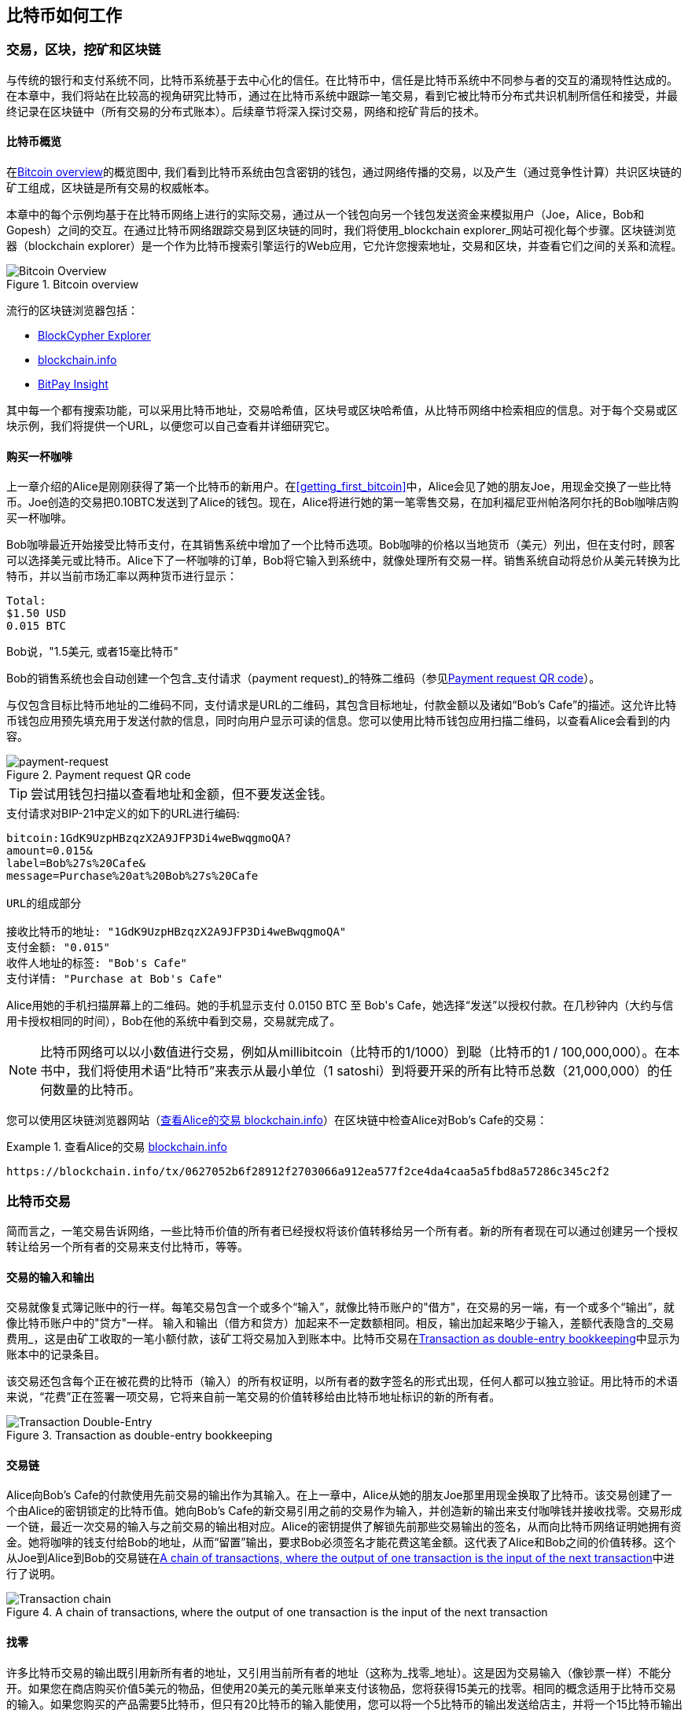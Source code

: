 [[ch02_bitcoin_overview]]
== 比特币如何工作

=== 交易，区块，挖矿和区块链

((("bitcoin", "overview of", id="BCover02")))((("central trusted authority")))((("decentralized systems", "bitcoin overview", id="DCSover02")))
与传统的银行和支付系统不同，比特币系统基于去中心化的信任。在比特币中，信任是比特币系统中不同参与者的交互的涌现特性达成的。
在本章中，我们将站在比较高的视角研究比特币，通过在比特币系统中跟踪一笔交易，看到它被比特币分布式共识机制所信任和接受，并最终记录在区块链中（所有交易的分布式账本）。后续章节将深入探讨交易，网络和挖矿背后的技术。

==== 比特币概览

在<<bitcoin-overview>>的概览图中, 我们看到比特币系统由包含密钥的钱包，通过网络传播的交易，以及产生（通过竞争性计算）共识区块链的矿工组成，区块链是所有交易的权威帐本。

((("blockchain explorer sites")))本章中的每个示例均基于在比特币网络上进行的实际交易，通过从一个钱包向另一个钱包发送资金来模拟用户（Joe，Alice，Bob和Gopesh）之间的交互。在通过比特币网络跟踪交易到区块链的同时，我们将使用_blockchain explorer_网站可视化每个步骤。区块链浏览器（blockchain explorer）是一个作为比特币搜索引擎运行的Web应用，它允许您搜索地址，交易和区块，并查看它们之间的关系和流程。

[[bitcoin-overview]]
.Bitcoin overview
image::images/mbc2_0201.png["Bitcoin Overview"]

((("Bitcoin Block Explorer")))((("BlockCypher Explorer")))((("blockchain.info")))((("BitPay Insight")))流行的区块链浏览器包括：

* https://live.blockcypher.com[BlockCypher Explorer]
* https://blockchain.info[blockchain.info]
* https://insight.bitpay.com[BitPay Insight]

其中每一个都有搜索功能，可以采用比特币地址，交易哈希值，区块号或区块哈希值，从比特币网络中检索相应的信息。对于每个交易或区块示例，我们将提供一个URL，以便您可以自己查看并详细研究它。

[[cup_of_coffee]]
==== 购买一杯咖啡

((("use cases", "buying coffee", id="UCcoffee02")))上一章介绍的Alice是刚刚获得了第一个比特币的新用户。在<<getting_first_bitcoin>>中，Alice会见了她的朋友Joe，用现金交换了一些比特币。Joe创造的交易把0.10BTC发送到了Alice的钱包。现在，Alice将进行她的第一笔零售交易，在加利福尼亚州帕洛阿尔托的Bob咖啡店购买一杯咖啡。

((("exchange rates", "determining")))Bob咖啡最近开始接受比特币支付，在其销售系统中增加了一个比特币选项。Bob咖啡的价格以当地货币（美元）列出，但在支付时，顾客可以选择美元或比特币。Alice下了一杯咖啡的订单，Bob将它输入到系统中，就像处理所有交易一样。销售系统自动将总价从美元转换为比特币，并以当前市场汇率以两种货币进行显示：

----
Total:
$1.50 USD
0.015 BTC
----

((("millibits")))Bob说，"1.5美元, 或者15毫比特币"

((("payment requests")))((("QR codes", "payment requests")))Bob的销售系统也会自动创建一个包含_支付请求（payment request)_的特殊二维码（参见<<payment-request-QR>>）。

与仅包含目标比特币地址的二维码不同，支付请求是URL的二维码，其包含目标地址，付款金额以及诸如“Bob's Cafe”的描述。这允许比特币钱包应用预先填充用于发送付款的信息，同时向用户显示可读的信息。您可以使用比特币钱包应用扫描二维码，以查看Alice会看到的内容。

[[payment-request-QR]]
.Payment request QR code
image::images/mbc2_0202.png["payment-request"]

[TIP]
====
((("QR codes", "warnings and cautions")))((("transactions", "warnings and cautions")))((("warnings and cautions", "avoid sending money to addresses appearing in book")))尝试用钱包扫描以查看地址和金额，但不要发送金钱。
====
[[payment-request-URL]]
.支付请求对BIP-21中定义的如下的URL进行编码:
----
bitcoin:1GdK9UzpHBzqzX2A9JFP3Di4weBwqgmoQA?
amount=0.015&
label=Bob%27s%20Cafe&
message=Purchase%20at%20Bob%27s%20Cafe

URL的组成部分

接收比特币的地址: "1GdK9UzpHBzqzX2A9JFP3Di4weBwqgmoQA"
支付金额: "0.015"
收件人地址的标签: "Bob's Cafe"
支付详情: "Purchase at Bob's Cafe"
----

Alice用她的手机扫描屏幕上的二维码。她的手机显示支付 +0.0150 BTC+ 至 +Bob's Cafe+，她选择“发送”以授权付款。在几秒钟内（大约与信用卡授权相同的时间），Bob在他的系统中看到交易，交易就完成了。

[NOTE]
====
((("fractional values")))((("milli-bitcoin")))((("satoshis")))比特币网络可以以小数值进行交易，例如从millibitcoin（比特币的1/1000）到聪（比特币的1 / 100,000,000）。在本书中，我们将使用术语“比特币”来表示从最小单位（1 satoshi）到将要开采的所有比特币总数（21,000,000）的任何数量的比特币。
====

您可以使用区块链浏览器网站（<<view_alice_transaction>>）在区块链中检查Alice对Bob's Cafe的交易：

[[view_alice_transaction]]
.查看Alice的交易 https://blockchain.info/tx/0627052b6f28912f2703066a912ea577f2ce4da4caa5a5fbd8a57286c345c2f2[blockchain.info]
====
----
https://blockchain.info/tx/0627052b6f28912f2703066a912ea577f2ce4da4caa5a5fbd8a57286c345c2f2
----
====

=== 比特币交易

((("transactions", "defined")))简而言之，一笔交易告诉网络，一些比特币价值的所有者已经授权将该价值转移给另一个所有者。新的所有者现在可以通过创建另一个授权转让给另一个所有者的交易来支付比特币，等等。

==== 交易的输入和输出

((("transactions", "overview of", id="Tover02")))((("outputs and inputs", "basics of")))
交易就像复式簿记账中的行一样。每笔交易包含一个或多个“输入”，就像比特币账户的"借方"，在交易的另一端，有一个或多个“输出”，就像比特币账户中的"贷方"一样。 ((("fees", "transaction fees"))) 输入和输出（借方和贷方）加起来不一定数额相同。相反，输出加起来略少于输入，差额代表隐含的_交易费用_，这是由矿工收取的一笔小额付款，该矿工将交易加入到账本中。比特币交易在<<transaction-double-entry>>中显示为账本中的记录条目。

该交易还包含每个正在被花费的比特币（输入）的所有权证明，以所有者的数字签名的形式出现，任何人都可以独立验证。用比特币的术语来说，“花费”正在签署一项交易，它将来自前一笔交易的价值转移给由比特币地址标识的新的所有者。

[[transaction-double-entry]]
.Transaction as double-entry bookkeeping
image::images/mbc2_0203.png["Transaction Double-Entry"]

==== 交易链

((("chain of transactions")))Alice向Bob's Cafe的付款使用先前交易的输出作为其输入。在上一章中，Alice从她的朋友Joe那里用现金换取了比特币。该交易创建了一个由Alice的密钥锁定的比特币值。她向Bob's Cafe的新交易引用之前的交易作为输入，并创造新的输出来支付咖啡钱并接收找零。交易形成一个链，最近一次交易的输入与之前交易的输出相对应。Alice的密钥提供了解锁先前那些交易输出的签名，从而向比特币网络证明她拥有资金。她将咖啡的钱支付给Bob的地址，从而“留置”输出，要求Bob必须签名才能花费这笔金额。这代表了Alice和Bob之间的价值转移。这个从Joe到Alice到Bob的交易链在<<blockchain-mnemonic>>中进行了说明。

[[blockchain-mnemonic]]
.A chain of transactions, where the output of one transaction is the input of the next transaction
image::images/mbc2_0204.png["Transaction chain"]

==== 找零

((("change, making")))((("change addresses")))((("addresses", "change addresses")))许多比特币交易的输出既引用新所有者的地址，又引用当前所有者的地址（这称为_找零_地址）。这是因为交易输入（像钞票一样）不能分开。如果您在商店购买价值5美元的物品，但使用20美元的美元账单来支付该物品，您将获得15美元的找零。相同的概念适用于比特币交易的输入。如果您购买的产品需要5比特币，但只有20比特币的输入能使用，您可以将一个5比特币的输出发送给店主，并将一个15比特币输出作为找零（减去涉及的交易费用）。重要的是，找零地址不必与输入地址相同，并且出于隐私方面考虑，通常是来自所有者钱包的新地址。

在汇集输入以执行用户的支付请求时，不同的钱包可以使用不同的策略。他们可能会汇集很多小的输入，或者使用等于或大于期望付款的输入。除非钱包能够按照付款和交易费用的总额精确汇集输入，否则钱包将需要产生一些零钱。这与人们处理现金非常相似。如果你总是使用口袋里最大的钞票，那么最终你会得到一个充满零钱的口袋。如果你只使用零钱，你将永远只有大额账单。人们潜意识地在这两个极端之间寻找平衡点，比特币钱包开发者努力编程实现这种平衡。

((("transactions", "defined")))((("outputs and inputs", "defined")))((("inputs", see="outputs and inputs")))总之，_交易_将_交易的输入_的值移至_交易的输出_。输入是对前一个事务输出的引用，表示值来自哪里。交易输出将特定值指向新所有者的比特币地址，并且可以将零钱输出给原始所有者。来自一个交易的输出可以用作新交易的输入，因此当价值从一个所有者转移到另一个所有者时会产生一个所有权链（参见 <<blockchain-mnemonic>>）。

==== 常见交易形式

最常见的交易形式是从一个地址到另一个地址的简单支付，通常包括一些“零钱”返回到原始所有者。这类交易有一个输入和两个输出，参见<<transaction-common>>：

[[transaction-common]]
.Most common transaction
image::images/mbc2_0205.png["Common Transaction"]

另一种常见形式是汇集多个输入到一个输出的交易 (参见 <<transaction-aggregating>>). 这类似于现实世界中将一堆硬币和纸币换成单一较大面值的纸币的情况。此类交易有时由钱包应用生成，以清理收到的大量小额零钱。

[[transaction-aggregating]]
.Transaction aggregating funds
image::images/mbc2_0206.png["Aggregating Transaction"]

最后，比特币账本中经常出现的另一种交易形式是将一个输入分配给代表多个收款人的多个输出的交易（参见 <<transaction-distributing>>）。这类交易有时被企业用来分配资金，例如在向多个雇员支付工资时。((("", startref="Tover02")))

[[transaction-distributing]]
.Transaction distributing funds
image::images/mbc2_0207.png["Distributing Transaction"]

=== 创建一笔交易

((("transactions", "constructing", id="Tconstruct02")))((("wallets", "constructing transactions")))Alice的钱包应用包含了选择合适的输入和输出的所有逻辑，根据Alice的具体设定创建交易。Alice只需要指定目的地和金额，剩下的事情交给钱包应用，Alice不用关心细节。重要的是，即使钱包应用完全脱机，钱包应用也可以创建交易。就像在家里写一张支票，然后通过信封发送给银行一样，交易不要求在连接到比特币网络时进行创建和签署。

==== 获得正确的输入

((("outputs and inputs", "locating and tracking inputs")))Alice的钱包应用首先必须找到可以支付她想要发送给Bob的金额的输入。大多数钱包跟踪属于钱包中地址的所有可用输出。因此，Alice的钱包将包含Joe的交易输出的副本，该交易是由现金交换创建的（参见<<getting_first_bitcoin>>）。作为完整节点客户端运行的比特币钱包应用实际上包含区块链中每笔交易的未使用输出的副本。这允许钱包创建交易输入，以及快速验证传入的交易具有正确的输入。但是，由于全节点客户端占用大量磁盘空间，所以大多数用户钱包运行“轻量级”客户端，仅跟踪用户自己未使用的输出。

如果钱包应用未保存未花费的交易的输出的副本，它可以使用不同提供商提供的各种API，查询比特币网络，询问完整节点来检索该信息。 <<example_2-2>>展示了一个API请求，向特定的URL发起HTTP GET请求。该URL将返回这个地址上所有未使用的交易的输出，为应用提供构建交易输入的信息。我们使用简单的命令行HTTP客户端_cURL_来请求。

[[example_2-2]]
.Look up all the unspent outputs for Alice's bitcoin address
====
[source,bash]
----
$ curl https://blockchain.info/unspent?active=1Cdid9KFAaatwczBwBttQcwXYCpvK8h7FK
----
====

[source,json]
----
{

	"unspent_outputs":[

		{
			"tx_hash":"186f9f998a5...2836dd734d2804fe65fa35779",
			"tx_index":104810202,
			"tx_output_n": 0,
			"script":"76a9147f9b1a7fb68d60c536c2fd8aeaa53a8f3cc025a888ac",
			"value": 10000000,
			"value_hex": "00989680",
			"confirmations":0
		}

	]
}
----

<<example_2-2>>中的响应展示了在Alice的地址 +1Cdid9KFAaatwczBwBttQcwXYCpvK8h7FK+ 下有一笔未花费的输出。响应内容包括包含这笔输出的交易的引用，以及它的价值，1000万（单位是聪），相当于0.10比特币，利用这些信息，Alice的钱包应用可以构建一个交易，将该值转移到新的所有者地址。

[TIP]
====
查看 http://bit.ly/1tAeeGr[transaction from Joe to Alice].
====

如你所见，爱丽丝的钱包包含支付一杯咖啡的足够的比特币。否则，Alice的钱包应用可能需要"翻遍"一堆较小的未使用的输出，就像从钱包中找硬币一样，直到它能够找到足够的钱来支付咖啡。在这两种情况下，可能都需要进行一些找零，我们将在下一部分中看到，钱包应用创建交易输出（付款）。


==== 创建输出

((("outputs and inputs", "creating outputs")))交易的输出是以脚本形式创建的，该脚本在比特币价值上创建了一个“留置”，只能通过提供脚本解决方案来进行提取。简而言之，Alice的交易输出将包含一个脚本，其内容如下：“这笔支出属于能使用Bob的公共地址对应的私钥进行签名的人。” 因为只有Bob拥有与该地址对应的私钥，所以只有Bob的钱包可以提供这样的签名来提取该输出。因此，Alice可以通过要求Bob的签名，来“限制”这笔输出的使用。

这笔交易还包括第二笔输出，因为爱丽丝的资金为0.10BTC，对于0.015BTC的咖啡来说太多了，需要找零0.085BTC。Alice的找零付款由Alice的钱包创建，作为Bob的付款的同一笔交易中的输出。爱丽丝的钱包将其资金分成两笔付款：一笔给Bob，一份给自己。然后，她可以在后续交易中使用（花费）这次找零的输出。

最后，为了让网络及时处理这笔交易，Alice的钱包应用将增加一笔小额费用。这在交易中并不明确；这是由输入和输出的差值隐形包含的。如果Alice不创建0.085的找零，而是0.0845，就会剩下0.0005BTC（半毫比特币）。输入的0.10BTC没有完全用于两个输出，因为它们的总和小于0.10。由此产生的差值就是矿工收取的_交易费用_，用于验证交易并将交易包括到区块链中。

生成的交易可以使用区块链浏览器查看，如<<transaction-alice>>所示.

[[transaction-alice]]
[role="smallerseventyfive"]
.Alice's transaction to Bob's Cafe
image::images/mbc2_0208.png["Alice Coffee Transaction"]

[[transaction-alice-url]]
[TIP]
====
查看 http://bit.ly/1u0FIGs[transaction from Alice to Bob's Cafe].
====

==== 将交易加入账本

Alice的钱包应用创建的交易长度为258个字节，包含确认资金所有权和分配新的所有者所需的所有内容。现在，交易必须传输到比特币网络，并成为区块链的一部分。在下一节中，我们将看到交易如何成为新区块的一部分，以及区块如何被“挖掘”。最后，我们将看到当区块加入区块链后，会随着区块的增加越来越被网络信任。

===== 传输交易

((("propagation", "process of")))交易包含了处理所需的所有信息，因此传送到比特币网络的方式或位置无关紧要。比特币网络是一个点对点网络，每个比特币客户端通过连接到其他几个比特币客户端来参与。比特币网络的目的是向所有参与者传播交易和区块。

===== 如何传播

((("bitcoin nodes", "defined")))((("nodes", see="bitcoin nodes")))任何遵守比特币协议，加入到比特币网络的系统，如服务器，桌面应用程序或钱包，都称为_比特币节点（bitcoin node）_。 Alice的钱包应用可以通过任何类型的连接（有线，WiFi，移动等）将相关交易发送到任何比特币节点。她的比特币钱包不必直接连接到Bob的比特币钱包，她不必使用咖啡馆提供的互联网连接，但这两种选择都是可能的。((("propagation", "flooding technique")))((("flooding technique")))任何比特币节点接收到一个它没见过的有效交易之后，会立即转发到它连接到的所有其他节点，这被称为_泛洪（flooding）_传播技术。因此，事务在点对点网络中迅速传播，可在几秒钟内达到大部分节点。

===== Bob的视角

如果Bob的比特币钱包应用直接连接到Alice的钱包应用，则Bob的钱包应用可能是第一个接收到该交易的节点。即使Alice的钱包通过其他节点发送交易，它也会在几秒钟内到达Bob的钱包。Bob的钱包会立即将Alice的交易识别为收款，因为它包含可由Bob的私钥提取的输出。Bob的钱包应用还可以独立验证交易数据是格式正确的，使用的是之前未花费的输入，并且包含足够的交易费用以包含在下一个区块中。此时，鲍勃可以认为风险很小，即交易将很快包含在一个区块中并得到确认。

[TIP]
====
((("confirmations", "of small-value transactions", secondary-sortas="small-value transactions")))关于比特币交易的一个常见误解是，它们必须等待10分钟新区块的产生才能被“确认”，或者最多60分钟才能完成6个确认。虽然确认确保交易已被整个网络所接受，但对于诸如一杯咖啡等小值物品，这种延迟是不必要的。商家可以接受没有确认的有效小额交易。没有比没有身份或签名的信用卡支付风险更大的了，商家现在也经常接受。((("", startref="Tconstruct02")))
====

=== 比特币挖矿

((("mining and consensus", "overview of", id="MACover02")))((("blockchain (the)", "overview of mining", id="BToverview02")))Alice的交易现在已经传播到比特币网络上了。但在它被验证并经历一个名为_挖矿（mining）_的过程包含在区块中之前，不会成为_区块链_的一部分。有关详细说明，请参阅<<mining>>。

比特币的信任系统基于计算。交易被捆绑到_区块_中，这需要大量的计算来提供工作证明，但只需少量的计算进行验证。挖矿过程在比特币中有两个作用：

* ((("mining and consensus", "consensus rules", "security provided by")))((("consensus", see="mining and consensus")))挖矿节点通过遵从比特币的_共识规则_来验证所有交易。因此，挖矿通过拒绝无效或格式错误的交易来为比特币交易提供安全保障。
* 每个区块被挖出时会创造新的比特币，就像中央银行印钱一样。按照固定的发行时间表，每个区块创建的比特币数量是有限的，随着时间的推移会逐渐减少。

挖矿在成本和回报之间达到了良好的平衡。挖矿用电解决数学问题。一位成功的矿工将通过新的比特币和交易费的形式获得一份_奖励_。只有矿工正确地验证了所有交易，并且符合_共识_的规则，才会获得奖励。这种微妙的平衡为没有中央管理机构的比特币提供了安全性。

描述挖矿的一种好的类比是数独游戏，这种大量竞争的游戏，每次有人找到解决方案时都会重置，其难度会自动调整，因此需要大约10分钟才能找到解决方案。想象一下，数以千计的行和列的巨大数独谜题。如果我告诉你一个完整的谜题，你可以很快验证它。但是，如果拼图有几个方格填充，其余的都是空的，则需要花费大量工作来解决！数独的难度可以通过改变它的大小（更多或更少的行和列）来调整，但即使它非常大，它仍然可以很容易地被验证。比特币中使用的“谜题”基于密码散列，具有相似的特征：它不对称，难以解决，但易于验证，并且可以调整难度。

((("mining and consensus", "mining farms and pools")))在 <<user-stories>>中, 我们介绍了Jing((("use cases", "mining for bitcoin")))，一个上海的企业家. Jing经营着一个矿池，包含数千台专业采矿计算机，争夺奖励。每10分钟左右，Jing的采矿计算机就会在全球竞赛中与成千上万的类似的系统竞争，寻找解决方案。 ((("Proof-of-Work algorithm")))((("mining and consensus", "Proof-of-Work algorithm"))) 为了找到解决方案，所谓的_工作量证明（Proof-of-Work，PoW），比特币网络需要每秒进行数千万亿（quadrillions) 次哈希运算。工作量证明的算法涉及使用SHA256密码算法重复地对区块的头部数据和随机数进行散列，直到出现与预定模式匹配的结果为止。找到这种解决方案的第一位矿工赢得一轮竞争，并将该区块发布到区块链中。

Jing于2010年开始使用一台速度非常快的台式电脑进行挖矿，以找到适用于新块的工作量证明Proof-of Work。随着越来越多的矿工加入比特币网络，解题的难度迅速增加。很快，Jing和其他矿工升级到更专用的硬件，如高端显卡（GPU）。在撰写本书时，难度已经大到需要采用专用集成电路（ASIC），将数百种挖矿算法印刷到硬件上，在单个硅片上并行运行。Jing的公司也参与了一个矿池，这就像一个彩票池，允许参与者共享他们的算力和奖励。 Jing的公司现在运营着一个仓库，其中包含数千名ASIC矿工，每天24小时进行比特币挖矿。该公司通过出售开采出来的比特币来支付其电力成本，从利润中获取收入。

=== 挖掘区块中的交易

((("blocks", "mining transactions in")))新的交易不断从用户钱包和其他应用流入网络。当被比特币网络节点看到时，会被添加到由每个节点维护的未经验证的临时交易池中。随着矿工构建一个新的区块，他们将未验证的交易从该池中取出添加到新的区块，然后尝试用挖矿算法（Pow）来证明新区块的有效性。挖矿的详细过程请参见<<mining>>。

交易添加到新的区块后，根据交易费高低和其他一些条件按优先级排列。每个矿工通过网络收到前一个区块时，便知道它已经输掉了上一轮竞争，会开始挖掘新的区块。他立即创建一个新块，填入交易数据和前一个区块的指纹，并开始计算新区块的PoW。每个矿工在他的区块中都包含一笔特殊交易，一笔支付给它自己的比特币地址的奖励（目前为12.5个新比特币）加上该区块中包含的所有交易的交易费用总和。如果他发现一个可以使这个区块有效的解决方案，就会“获得”这些奖励，因为他成功挖掘的区块被添加到全局区块链中。他创建的这笔奖励交易也变得可花费。((("mining pools", "operation of"))) 加入采矿池的Jing建立了自己的软件来创建新的区块，将奖励分配到矿池的地址，一部分奖励将按照上一轮贡献的工作量比例分配给Jing和其他矿工。

((("candidate blocks")))((("blocks", "candidate blocks")))Alice的交易首先被网络接收，并被包括在未经验证的交易中。一旦被挖矿软件验证，它就被包含在一个叫做_候选区块_的新块中（由Jing的矿池生成的）。参与该采矿池的所有矿工立即开始计算候选区块的PoW。在Alice的钱包传输交易后约五分钟，Jing的一位ASIC矿工找到了候选区块的解决方案并将其发布给网络。一旦其他矿工验证了这个获胜的区块，他们将开始竞争挖掘下一个块。

Jing挖到的区块作为#277316区块成为了区块链的一部分，包含419笔交易，其中包括Alice的交易。Alice的交易被包含到一个区块中，视为该交易的一个“确认”。

[TIP]
====
查看包含 https://blockchain.info/block-height/277316[Alice's transaction] 的区块。
====

((("confirmations", "role in transactions")))大约19分钟后，另一个矿工开采出#277317区块。由于这个新块建立在包含Alice交易的#277316区块的顶部，因此它为区块链增加了更多计算量，从而加强了对这些交易的信任。在包含交易的块的顶部开采的每个块都为Alice交易增加确认数。随着区块堆叠在一起，修改历史交易变得极其困难，从而使其越来越受到网络的信任。

((("genesis block")))((("blocks", "genesis block")))((("blockchain (the)", "genesis block")))在图 <<block-alice1>> 中, 我们可以看到包含Alice的交易的#277316区块。在它下面有277,316个区块（包括区块#0），在区块链（blockchain）中彼此链接，一直到区块#0，称为_创世区块（genesis block）_。随着时间的推移，随着块的“高度”增加，每个块和整个链的计算难度也会增加。在包含Alice的交易的块之后开采的块作为进一步的保证，因为它们在更长的链中堆积更多的计算。按照惯例，任何具有多于六个确认的块都被认为是不可撤销的，因为需要巨大的计算量来重新计算六个块。我们将在 <<minig>> 中更详细地探讨采矿过程及其建立信任的方式。((("", startref="BToverview02")))((("", startref="MACover02")))

[[block-alice1]]
.Alice's transaction included in block #277316
image::images/mbc2_0209.png["Alice's transaction included in a block"]

=== 花费比特币

((("spending bitcoin", "simple-payment-verification (SPV)")))((("simple-payment-verification (SPV)")))既然爱丽丝的交易作为一个区块的一部分嵌入在区块链中，它就是比特币分布式账本的一部分，并且对于所有的比特币应用程序都是可见的。每个比特币客户端都可以独立验证该交易的有效性和可用性。完整节点客户可以从比特币首次在一个块中生成的那一刻开始追踪资金来源，从一笔交易到另一笔交易，直到到达Bob的地址。轻量级客户可以通过确认交易在区块链中，计算其后又开采了多少个区块，来做所谓的简单支付验证（参见<<spv_nodes>>），从而保证矿工接受它为有效的。

Bob现在可以花费这笔交易和其他交易的输出了。例如，Bob可以通过将价值从Alice的咖啡支付转移给新的所有者，支付费用给承包商或供应商。最有可能的是，Bob的比特币软件将许多小额付款合并为一笔更大的款项，例如将全天的比特币汇集到一笔交易中。有关汇集交易，请参阅<<transaction-aggregating>>。

当Bob花费从Alice和其他客户收到的款项时，他扩展了交易链。假设Bob向在班加罗尔的网页设计师Gopesh((("use cases", "offshore contract services")))支付了一个新页面的设计费用。现在，交易链看起来像<<block-alice2>>。

[[block-alice2]]
.Alice's transaction as part of a transaction chain from Joe to Gopesh
image::images/mbc2_0210.png["Alice's transaction as part of a transaction chain"]

在本章中，我们看到交易如何建立一个链条，将价值从一个所有者转移到另一个所有者。我们还追踪了Alice的交易，在她的钱包中创建，传输到比特币网络，矿工将其记录在区块链上。在本书的其余部分，我们将研究钱包，地址，签名，交易，网络以及挖矿背后的具体技术。((("", startref="BCover02")))((("", startref="DCSover02"))) ((("", startref="UCcoffee02")))

image::images/thanks.jpeg["赞赏译者",height=400,align="center"]
